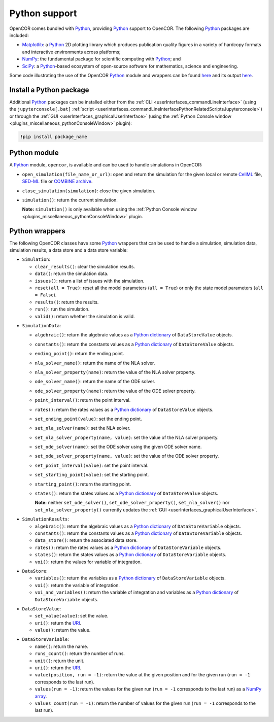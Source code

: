 .. _pythonSupport:

================
 Python support
================

OpenCOR comes bundled with `Python <https://python.org/>`__, providing `Python <https://python.org/>`__ support to OpenCOR.
The following `Python <https://python.org/>`__ packages are included:

- `Matplotlib <https://matplotlib.org/>`__: a `Python <https://python.org/>`__ 2D plotting library which produces publication quality figures in a variety of hardcopy formats and interactive environments across platforms;
- `NumPy <https://numpy.org/>`__: the fundamental package for scientific computing with `Python <https://python.org/>`__; and
- `SciPy <https://scipy.org/>`__: a `Python <https://python.org/>`__-based ecosystem of open-source software for mathematics, science and engineering.

Some code illustrating the use of the OpenCOR `Python <https://python.org/>`__ module and wrappers can be found `here <https://github.com/opencor/opencor/blob/master/src/plugins/support/PythonSupport/tests/data/tests.py>`__ and its output `here <https://github.com/opencor/opencor/blob/master/src/plugins/support/PythonSupport/tests/data/tests.out>`__.

Install a Python package
------------------------

Additional `Python <https://python.org/>`__ packages can be installed either from the :ref:`CLI <userInterfaces_commandLineInterface>` (using the ``jupyterconsole[.bat]`` :ref:`script <userInterfaces_commandLineInterfacePythonRelatedScriptsJupyterconsole>`) or through the :ref:`GUI <userInterfaces_graphicalUserInterface>` (using the :ref:`Python Console window <plugins_miscellaneous_pythonConsoleWindow>` plugin):

.. code-block::

   !pip install package_name

Python module
-------------

A `Python <https://python.org/>`__ module, ``opencor``, is available and can be used to handle simulations in OpenCOR:

- ``open_simulation(file_name_or_url)``: open and return the simulation for the given local or remote `CellML <https://cellml.org/>`__ file, `SED-ML <https://sed-ml.github.io/>`__ file or `COMBINE archive <https://co.mbine.org/documents/archive>`__.
- ``close_simulation(simulation)``: close the given simulation.
- ``simulation()``: return the current simulation.

  **Note:** ``simulation()`` is only available when using the :ref:`Python Console window <plugins_miscellaneous_pythonConsoleWindow>` plugin.

Python wrappers
---------------

The following OpenCOR classes have some `Python <https://python.org/>`__ wrappers that can be used to handle a simulation, simulation data, simulation results, a data store and a data store variable:

- ``Simulation``:

  - ``clear_results()``: clear the simulation results.
  - ``data()``: return the simulation data.
  - ``issues()``: return a list of issues with the simulation.
  - ``reset(all = True)``: reset all the model parameters (``all = True``) or only the state model parameters (``all = False``).
  - ``results()``: return the results.
  - ``run()``: run the simulation.
  - ``valid()``: return whether the simulation is valid.

..

- ``SimulationData``:

  - ``algebraic()``: return the algebraic values as a `Python dictionary <https://docs.python.org/3.7/tutorial/datastructures.html#dictionaries>`__ of ``DataStoreValue`` objects.
  - ``constants()``: return the constants values as a `Python dictionary <https://docs.python.org/3.7/tutorial/datastructures.html#dictionaries>`__ of ``DataStoreValue`` objects.
  - ``ending_point()``: return the ending point.
  - ``nla_solver_name()``: return the name of the NLA solver.
  - ``nla_solver_property(name)``: return the value of the NLA solver property.
  - ``ode_solver_name()``: return the name of the ODE solver.
  - ``ode_solver_property(name)``: return the value of the ODE solver property.
  - ``point_interval()``: return the point interval.
  - ``rates()``: return the rates values as a `Python dictionary <https://docs.python.org/3.7/tutorial/datastructures.html#dictionaries>`__ of ``DataStoreValue`` objects.
  - ``set_ending_point(value)``: set the ending point.
  - ``set_nla_solver(name)``: set the NLA solver.
  - ``set_nla_solver_property(name, value)``: set the value of the NLA solver property.
  - ``set_ode_solver(name)``: set the ODE solver using the given ODE solver name.
  - ``set_ode_solver_property(name, value)``: set the value of the ODE solver property.
  - ``set_point_interval(value)``: set the point interval.
  - ``set_starting_point(value)``: set the starting point.
  - ``starting_point()``: return the starting point.
  - ``states()``: return the states values as a `Python dictionary <https://docs.python.org/3.7/tutorial/datastructures.html#dictionaries>`__ of ``DataStoreValue`` objects.

    **Note:** neither ``set_ode_solver()``, ``set_ode_solver_property()``, ``set_nla_solver()`` nor ``set_nla_solver_property()`` currently updates the :ref:`GUI <userInterfaces_graphicalUserInterface>`.

..

- ``SimulationResults``:

  - ``algebraic()``: return the algebraic values as a `Python dictionary <https://docs.python.org/3.7/tutorial/datastructures.html#dictionaries>`__ of ``DataStoreVariable`` objects.
  - ``constants()``: return the constants values as a `Python dictionary <https://docs.python.org/3.7/tutorial/datastructures.html#dictionaries>`__ of ``DataStoreVariable`` objects.
  - ``data_store()``: return the associated data store.
  - ``rates()``: return the rates values as a `Python dictionary <https://docs.python.org/3.7/tutorial/datastructures.html#dictionaries>`__ of ``DataStoreVariable`` objects.
  - ``states()``: return the states values as a `Python dictionary <https://docs.python.org/3.7/tutorial/datastructures.html#dictionaries>`__ of ``DataStoreVariable`` objects.
  - ``voi()``: return the values for variable of integration.

..

- ``DataStore``:

  - ``variables()``: return the variables as a `Python dictionary <https://docs.python.org/3.7/tutorial/datastructures.html#dictionaries>`__ of ``DataStoreVariable`` objects.
  - ``voi()``: return the variable of integration.
  - ``voi_and_variables()``: return the variable of integration and variables as a `Python dictionary <https://docs.python.org/3.7/tutorial/datastructures.html#dictionaries>`__ of ``DataStoreVariable`` objects.

..

- ``DataStoreValue``:

  - ``set_value(value)``: set the value.
  - ``uri()``: return the `URI <https://en.wikipedia.org/wiki/Uniform_Resource_Identifier>`__.
  - ``value()``: return the value.

..

- ``DataStoreVariable``:

  - ``name()``: return the name.
  - ``runs_count()``: return the number of runs.
  - ``unit()``: return the unit.
  - ``uri()``: return the `URI <https://en.wikipedia.org/wiki/Uniform_Resource_Identifier>`__.
  - ``value(position, run = -1)``: return the value at the given position and for the given run (``run = -1`` corresponds to the last run).
  - ``values(run = -1)``: return the values for the given run (``run = -1`` corresponds to the last run) as a `NumPy array <https://numpy.org/doc/1.17/reference/generated/numpy.array.html>`__.
  - ``values_count(run = -1)``: return the number of values for the given run (``run = -1`` corresponds to the last run).
